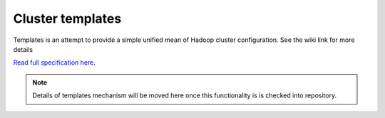 Cluster templates
=================

Templates is an attempt to provide a simple unified mean of Hadoop cluster configuration.
See the wiki link for more details

`Read full specification here <https://wiki.openstack.org/wiki/Savanna/Templates>`_.


.. note::

    Details of templates mechanism will be moved here once this functionality is is checked into repository.